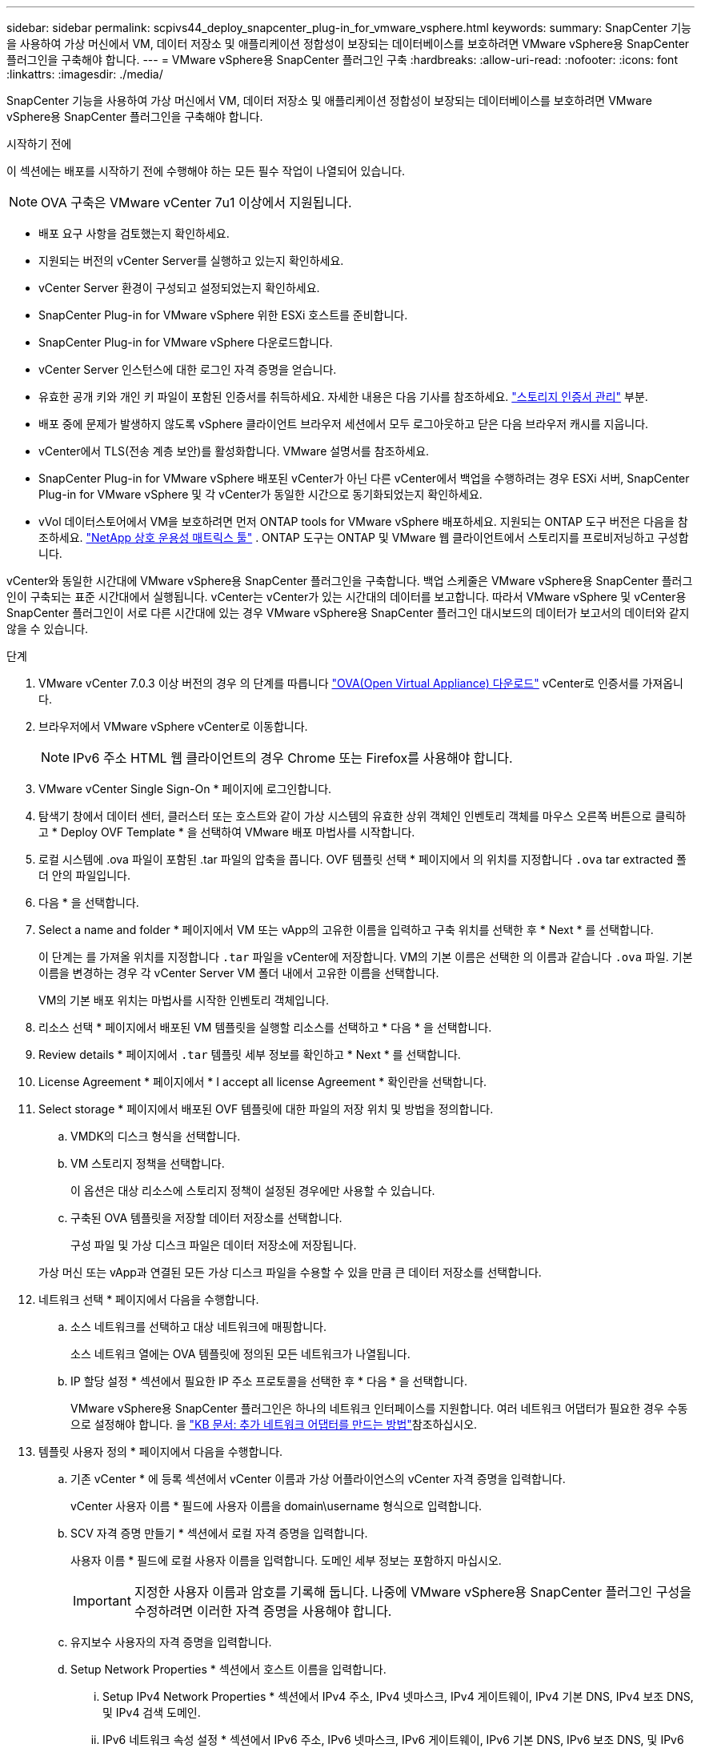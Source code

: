 ---
sidebar: sidebar 
permalink: scpivs44_deploy_snapcenter_plug-in_for_vmware_vsphere.html 
keywords:  
summary: SnapCenter 기능을 사용하여 가상 머신에서 VM, 데이터 저장소 및 애플리케이션 정합성이 보장되는 데이터베이스를 보호하려면 VMware vSphere용 SnapCenter 플러그인을 구축해야 합니다. 
---
= VMware vSphere용 SnapCenter 플러그인 구축
:hardbreaks:
:allow-uri-read: 
:nofooter: 
:icons: font
:linkattrs: 
:imagesdir: ./media/


[role="lead"]
SnapCenter 기능을 사용하여 가상 머신에서 VM, 데이터 저장소 및 애플리케이션 정합성이 보장되는 데이터베이스를 보호하려면 VMware vSphere용 SnapCenter 플러그인을 구축해야 합니다.

.시작하기 전에
이 섹션에는 배포를 시작하기 전에 수행해야 하는 모든 필수 작업이 나열되어 있습니다.


NOTE:  OVA 구축은 VMware vCenter 7u1 이상에서 지원됩니다.

* 배포 요구 사항을 검토했는지 확인하세요.
* 지원되는 버전의 vCenter Server를 실행하고 있는지 확인하세요.
* vCenter Server 환경이 구성되고 설정되었는지 확인하세요.
* SnapCenter Plug-in for VMware vSphere 위한 ESXi 호스트를 준비합니다.
* SnapCenter Plug-in for VMware vSphere 다운로드합니다.
* vCenter Server 인스턴스에 대한 로그인 자격 증명을 얻습니다.
* 유효한 공개 키와 개인 키 파일이 포함된 인증서를 취득하세요.  자세한 내용은 다음 기사를 참조하세요. https://kb.netapp.com/Advice_and_Troubleshooting/Data_Protection_and_Security/SnapCenter/SnapCenter_Certificate_Resolution_Guide["스토리지 인증서 관리"] 부분.
* 배포 중에 문제가 발생하지 않도록 vSphere 클라이언트 브라우저 세션에서 모두 로그아웃하고 닫은 다음 브라우저 캐시를 지웁니다.
* vCenter에서 TLS(전송 계층 보안)를 활성화합니다.  VMware 설명서를 참조하세요.
* SnapCenter Plug-in for VMware vSphere 배포된 vCenter가 아닌 다른 vCenter에서 백업을 수행하려는 경우 ESXi 서버, SnapCenter Plug-in for VMware vSphere 및 각 vCenter가 동일한 시간으로 동기화되었는지 확인하세요.
* vVol 데이터스토어에서 VM을 보호하려면 먼저 ONTAP tools for VMware vSphere 배포하세요.  지원되는 ONTAP 도구 버전은 다음을 참조하세요. https://imt.netapp.com/matrix/imt.jsp?components=134348;&solution=1517&isHWU&src=IMT["NetApp 상호 운용성 매트릭스 툴"^] .  ONTAP 도구는 ONTAP 및 VMware 웹 클라이언트에서 스토리지를 프로비저닝하고 구성합니다.


vCenter와 동일한 시간대에 VMware vSphere용 SnapCenter 플러그인을 구축합니다. 백업 스케줄은 VMware vSphere용 SnapCenter 플러그인이 구축되는 표준 시간대에서 실행됩니다. vCenter는 vCenter가 있는 시간대의 데이터를 보고합니다. 따라서 VMware vSphere 및 vCenter용 SnapCenter 플러그인이 서로 다른 시간대에 있는 경우 VMware vSphere용 SnapCenter 플러그인 대시보드의 데이터가 보고서의 데이터와 같지 않을 수 있습니다.

.단계
. VMware vCenter 7.0.3 이상 버전의 경우 의 단계를 따릅니다 link:scpivs44_download_the_ova_open_virtual_appliance.html["OVA(Open Virtual Appliance) 다운로드"^] vCenter로 인증서를 가져옵니다.
. 브라우저에서 VMware vSphere vCenter로 이동합니다.
+

NOTE: IPv6 주소 HTML 웹 클라이언트의 경우 Chrome 또는 Firefox를 사용해야 합니다.

. VMware vCenter Single Sign-On * 페이지에 로그인합니다.
. 탐색기 창에서 데이터 센터, 클러스터 또는 호스트와 같이 가상 시스템의 유효한 상위 객체인 인벤토리 객체를 마우스 오른쪽 버튼으로 클릭하고 * Deploy OVF Template * 을 선택하여 VMware 배포 마법사를 시작합니다.
. 로컬 시스템에 .ova 파일이 포함된 .tar 파일의 압축을 풉니다. OVF 템플릿 선택 * 페이지에서 의 위치를 지정합니다 `.ova` tar extracted 폴더 안의 파일입니다.
. 다음 * 을 선택합니다.
. Select a name and folder * 페이지에서 VM 또는 vApp의 고유한 이름을 입력하고 구축 위치를 선택한 후 * Next * 를 선택합니다.
+
이 단계는 를 가져올 위치를 지정합니다 `.tar` 파일을 vCenter에 저장합니다. VM의 기본 이름은 선택한 의 이름과 같습니다 `.ova` 파일. 기본 이름을 변경하는 경우 각 vCenter Server VM 폴더 내에서 고유한 이름을 선택합니다.

+
VM의 기본 배포 위치는 마법사를 시작한 인벤토리 객체입니다.

. 리소스 선택 * 페이지에서 배포된 VM 템플릿을 실행할 리소스를 선택하고 * 다음 * 을 선택합니다.
. Review details * 페이지에서 `.tar` 템플릿 세부 정보를 확인하고 * Next * 를 선택합니다.
. License Agreement * 페이지에서 * I accept all license Agreement * 확인란을 선택합니다.
. Select storage * 페이지에서 배포된 OVF 템플릿에 대한 파일의 저장 위치 및 방법을 정의합니다.
+
.. VMDK의 디스크 형식을 선택합니다.
.. VM 스토리지 정책을 선택합니다.
+
이 옵션은 대상 리소스에 스토리지 정책이 설정된 경우에만 사용할 수 있습니다.

.. 구축된 OVA 템플릿을 저장할 데이터 저장소를 선택합니다.
+
구성 파일 및 가상 디스크 파일은 데이터 저장소에 저장됩니다.

+
가상 머신 또는 vApp과 연결된 모든 가상 디스크 파일을 수용할 수 있을 만큼 큰 데이터 저장소를 선택합니다.



. 네트워크 선택 * 페이지에서 다음을 수행합니다.
+
.. 소스 네트워크를 선택하고 대상 네트워크에 매핑합니다.
+
소스 네트워크 열에는 OVA 템플릿에 정의된 모든 네트워크가 나열됩니다.

.. IP 할당 설정 * 섹션에서 필요한 IP 주소 프로토콜을 선택한 후 * 다음 * 을 선택합니다.
+
VMware vSphere용 SnapCenter 플러그인은 하나의 네트워크 인터페이스를 지원합니다. 여러 네트워크 어댑터가 필요한 경우 수동으로 설정해야 합니다. 을 https://kb.netapp.com/Advice_and_Troubleshooting/Data_Protection_and_Security/SnapCenter/How_to_create_additional_network_adapters_in_NDB_and_SCV_4.3["KB 문서: 추가 네트워크 어댑터를 만드는 방법"^]참조하십시오.



. 템플릿 사용자 정의 * 페이지에서 다음을 수행합니다.
+
.. 기존 vCenter * 에 등록 섹션에서 vCenter 이름과 가상 어플라이언스의 vCenter 자격 증명을 입력합니다.
+
vCenter 사용자 이름 * 필드에 사용자 이름을 domain\username 형식으로 입력합니다.

.. SCV 자격 증명 만들기 * 섹션에서 로컬 자격 증명을 입력합니다.
+
사용자 이름 * 필드에 로컬 사용자 이름을 입력합니다. 도메인 세부 정보는 포함하지 마십시오.

+

IMPORTANT: 지정한 사용자 이름과 암호를 기록해 둡니다. 나중에 VMware vSphere용 SnapCenter 플러그인 구성을 수정하려면 이러한 자격 증명을 사용해야 합니다.

.. 유지보수 사용자의 자격 증명을 입력합니다.
.. Setup Network Properties * 섹션에서 호스트 이름을 입력합니다.
+
... Setup IPv4 Network Properties * 섹션에서 IPv4 주소, IPv4 넷마스크, IPv4 게이트웨이, IPv4 기본 DNS, IPv4 보조 DNS, 및 IPv4 검색 도메인.
... IPv6 네트워크 속성 설정 * 섹션에서 IPv6 주소, IPv6 넷마스크, IPv6 게이트웨이, IPv6 기본 DNS, IPv6 보조 DNS, 및 IPv6 검색 도메인.
+
IPv4 또는 IPv6 주소 필드 또는 둘 다 선택합니다(해당하는 경우). IPv4와 IPv6 주소를 모두 사용하는 경우 둘 중 하나의 주소에만 Primary DNS를 지정해야 합니다.

+

IMPORTANT: 네트워크 구성으로 DHCP를 계속 진행하려면 이 단계를 건너뛰고 * 네트워크 속성 설정 * 섹션에서 항목을 비워 둘 수 있습니다.



.. Setup Date and Time * 에서 vCenter가 있는 시간대를 선택합니다.


. 완료 준비 * 페이지에서 페이지를 검토하고 * 마침 * 을 선택합니다.
+
모든 호스트는 IP 주소로 구성되어야 합니다(FQDN 호스트 이름은 지원되지 않음). 배포 작업을 수행해도 사용자 입력의 유효성을 검사하지 않습니다.

+
OVF 가져오기 및 배포 작업이 완료될 때까지 기다리는 동안 Recent Tasks 창에서 구축 진행률을 볼 수 있습니다.

+
SnapCenter Plug-in for VMware vSphere가 성공적으로 구축되면 Linux VM으로 구축되고 vCenter에 등록되며 VMware vSphere Client가 설치됩니다.

. SnapCenter Plug-in for VMware vSphere가 구축된 VM으로 이동한 다음 * Summary * 탭을 선택한 다음 * Power On * 상자를 선택하여 가상 어플라이언스를 시작합니다.
. VMware vSphere용 SnapCenter 플러그인의 전원이 켜지는 동안 구축된 VMware vSphere용 SnapCenter 플러그인을 마우스 오른쪽 버튼으로 클릭하고 * 게스트 OS * 를 선택한 다음 * VMware 도구 설치 * 를 선택합니다.
+
VMware 툴은 VMware vSphere용 SnapCenter 플러그인이 구축된 VM에 설치됩니다. VMware 툴 설치에 대한 자세한 내용은 VMware 설명서를 참조하십시오.

+
배포를 완료하는 데 몇 분 정도 걸릴 수 있습니다. VMware vSphere용 SnapCenter 플러그인의 전원이 켜지고 VMware 툴이 설치되며 VMware vSphere용 SnapCenter 플러그인에 로그인하라는 메시지가 화면에 표시되면 구축이 성공한 것입니다. 처음 재부팅할 때 네트워크 구성을 DHCP에서 정위치로 전환할 수 있습니다. 그러나 정적에서 DHCP로의 전환은 지원되지 않습니다.

+
화면에는 SnapCenter Plug-in for VMware vSphere 배포된 IP 주소가 표시됩니다.  IP 주소를 기록해 두세요.  SnapCenter Plug-in for VMware vSphere 구성을 변경하려면 SnapCenter Plug-in for VMware vSphere 관리 사용자 인터페이스에 로그인해야 합니다.

. 배포 화면에 표시된 IP 주소와 배포 마법사에서 제공한 자격 증명을 사용하여 SnapCenter Plug-in for VMware vSphere 관리 사용자 인터페이스에 로그인한 다음, 대시보드에서 SnapCenter Plug-in for VMware vSphere vCenter에 성공적으로 연결되고 활성화되었는지 확인합니다.
+
형식을 사용하세요 `\https://<appliance-IP-address>:8080` 관리 사용자 인터페이스에 접근합니다.

+
배포 시 설정된 admin 사용자 이름과 암호 및 유지보수 콘솔을 사용하여 생성된 MFA 토큰으로 로그인합니다.

+
VMware vSphere용 SnapCenter 플러그인이 활성화되어 있지 않으면 을 참조하십시오 link:scpivs44_restart_the_vmware_vsphere_web_client_service.html["VMware vSphere Client 서비스를 다시 시작합니다"].

+
호스트 이름이 'UnifiedVSC/SCV'인 경우 어플라이언스를 다시 시작합니다. 어플라이언스를 다시 시작해도 호스트 이름이 지정된 호스트 이름으로 변경되지 않으면 어플라이언스를 다시 설치해야 합니다.



.작업을 마친 후
필수 를 완료해야 합니다 link:scpivs44_post_deployment_required_operations_and_issues.html["구축 후 작업"].
